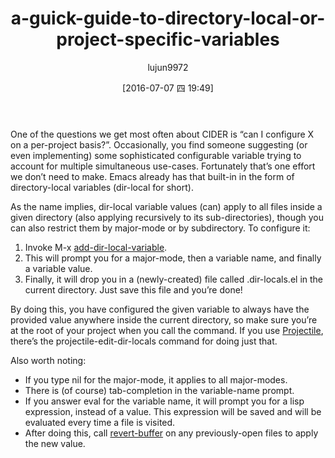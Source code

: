 #+TITLE: a-guick-guide-to-directory-local-or-project-specific-variables
#+URL: http://endlessparentheses.com/a-quick-guide-to-directory-local-variables.html?source=rss
#+AUTHOR: lujun9972
#+CATEGORY: raw
#+DATE: [2016-07-07 四 19:49]
#+OPTIONS: ^:{}

One of the questions we get most often about CIDER is “can I configure X on a per-project basis?”.
Occasionally, you find someone suggesting (or even implementing) some sophisticated configurable
variable trying to account for multiple simultaneous use-cases. Fortunately that’s one effort we don’t
need to make. Emacs already has that built-in in the form of directory-local variables (dir-local for
short).

As the name implies, dir-local variable values (can) apply to all files inside a given directory (also
applying recursively to its sub-directories), though you can also restrict them by major-mode or by
subdirectory. To configure it:

 1. Invoke M-x [[http://doc.endlessparentheses.com/Fun/add-dir-local-variable][add-dir-local-variable]].
 2. This will prompt you for a major-mode, then a variable name, and finally a variable value.
 3. Finally, it will drop you in a (newly-created) file called .dir-locals.el in the current
    directory. Just save this file and you’re done!

By doing this, you have configured the given variable to always have the provided value anywhere
inside the current directory, so make sure you’re at the root of your project when you call the
command. If you use [[https://github.com/bbatsov/projectile][Projectile]], there’s the projectile-edit-dir-locals command for doing just that.

Also worth noting:

  * If you type nil for the major-mode, it applies to all major-modes.
  * There is (of course) tab-completion in the variable-name prompt.
  * If you answer eval for the variable name, it will prompt you for a lisp expression, instead of a
    value. This expression will be saved and will be evaluated every time a file is visited.
  * After doing this, call [[http://doc.endlessparentheses.com/Fun/revert-buffer][revert-buffer]] on any previously-open files to apply the new value.
